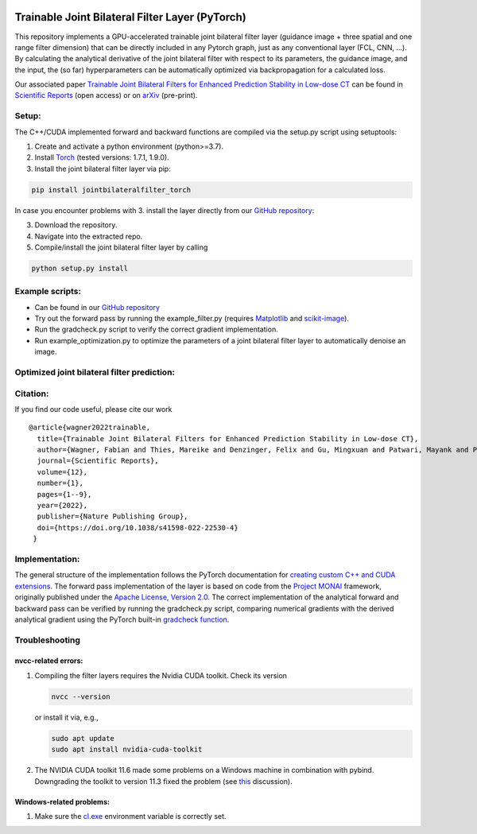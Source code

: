.. image:: https://badge.fury.io/py/jointbilateralfilter_torch.svg
    :target: https://badge.fury.io/py/jointbilateralfilter_torch
.. image:: https://img.shields.io/badge/License-Apache%202.0-blue.svg
    :target: https://opensource.org/licenses/Apache-2.0
.. image:: https://img.shields.io/badge/DOI-10.1038/s41598--022--22530--4-1f425f.svg
    :target: https://doi.org/10.1038/s41598-022-22530-4
.. image:: https://img.shields.io/badge/arXiv-2207.07368-f7dda4.svg
    :target: https://arxiv.org/abs/2207.07368

================================================
Trainable Joint Bilateral Filter Layer (PyTorch)
================================================

This repository implements a GPU-accelerated trainable joint bilateral filter layer (guidance image + three spatial and one range filter dimension) that can be directly included in any Pytorch graph, just as any conventional layer (FCL, CNN, ...). By calculating the analytical derivative of the joint bilateral filter with respect to its parameters, the guidance image, and the input, the (so far) hyperparameters can be automatically optimized via backpropagation for a calculated loss.

Our associated paper `Trainable Joint Bilateral Filters for Enhanced Prediction Stability in Low-dose CT <https://doi.org/10.1038/s41598-022-22530-4>`__ can be found in `Scientific Reports <https://doi.org/10.1038/s41598-022-22530-4>`__ (open access) or on `arXiv <https://arxiv.org/abs/2207.07368>`__ (pre-print).

Setup:
~~~~~~

The C++/CUDA implemented forward and backward functions are compiled via
the setup.py script using setuptools:

1. Create and activate a python environment (python>=3.7).
2. Install `Torch <https://pytorch.org/get-started/locally/>`__ (tested versions: 1.7.1, 1.9.0).
3. Install the joint bilateral filter layer via pip:

.. code:: bash

   pip install jointbilateralfilter_torch

In case you encounter problems with 3. install the layer directly from our
`GitHub repository <https://github.com/faebstn96/trainable-joint-bilateral-filter-source>`__:

3. Download the repository.
4. Navigate into the extracted repo.
5. Compile/install the joint bilateral filter layer by calling

.. code:: bash

   python setup.py install

Example scripts:
~~~~~~~~~~~~~~~~
-  Can be found in our `GitHub repository <https://github.com/faebstn96/trainable-joint-bilateral-filter-source>`__
-  Try out the forward pass by running the example_filter.py (requires
   `Matplotlib <https://matplotlib.org/stable/users/installing.html>`__
   and
   `scikit-image <https://scikit-image.org/docs/stable/install.html>`__).
-  Run the gradcheck.py script to verify the correct gradient
   implementation.
-  Run example_optimization.py to optimize the parameters of a joint bilateral
   filter layer to automatically denoise an image.

Optimized joint bilateral filter prediction:
~~~~~~~~~~~~~~~~~~~~~~~~~~~~~~~~~~~~~~~~~~~~

.. image:: https://github.com/faebstn96/trainable-joint-bilateral-filter-source/blob/main/out/example_optimization.png?raw=true

Citation:
~~~~~~~~~

If you find our code useful, please cite our work

::

   @article{wagner2022trainable,
     title={Trainable Joint Bilateral Filters for Enhanced Prediction Stability in Low-dose CT},
     author={Wagner, Fabian and Thies, Mareike and Denzinger, Felix and Gu, Mingxuan and Patwari, Mayank and Ploner, Stefan and Maul, Noah and Pfaff, Laura and Huang, Yixing and Maier, Andreas},
     journal={Scientific Reports},
     volume={12},
     number={1},
     pages={1--9},
     year={2022},
     publisher={Nature Publishing Group},
     doi={https://doi.org/10.1038/s41598-022-22530-4}
    }

Implementation:
~~~~~~~~~~~~~~~

The general structure of the implementation follows the PyTorch
documentation for `creating custom C++ and CUDA
extensions <https://pytorch.org/tutorials/advanced/cpp_extension.html>`__.
The forward pass implementation of the layer is based on code from the
`Project MONAI <https://docs.monai.io/en/latest/networks.html>`__
framework, originally published under the `Apache License, Version
2.0 <https://www.apache.org/licenses/LICENSE-2.0>`__. The correct
implementation of the analytical forward and backward pass can be
verified by running the gradcheck.py script, comparing numerical
gradients with the derived analytical gradient using the PyTorch
built-in `gradcheck
function <https://pytorch.org/docs/stable/generated/torch.autograd.gradcheck.html>`__.

Troubleshooting
~~~~~~~~~~~~~~~

nvcc-related errors:
^^^^^^^^^^^^^^^^^^^^

1. Compiling the filter layers requires the Nvidia CUDA toolkit. Check
   its version

   .. code:: bash

      nvcc --version

   or install it via, e.g.,

   .. code:: bash

      sudo apt update
      sudo apt install nvidia-cuda-toolkit

2. The NVIDIA CUDA toolkit 11.6 made some problems on a Windows machine
   in combination with pybind. Downgrading the toolkit to version 11.3
   fixed the problem (see
   `this <https://discuss.pytorch.org/t/cuda-11-6-extension-problem/145830>`__
   discussion).

Windows-related problems:
^^^^^^^^^^^^^^^^^^^^^^^^^

1. Make sure the
   `cl.exe <https://docs.microsoft.com/en-us/cpp/build/reference/compiler-options?view=msvc-170>`__
   environment variable is correctly set.
